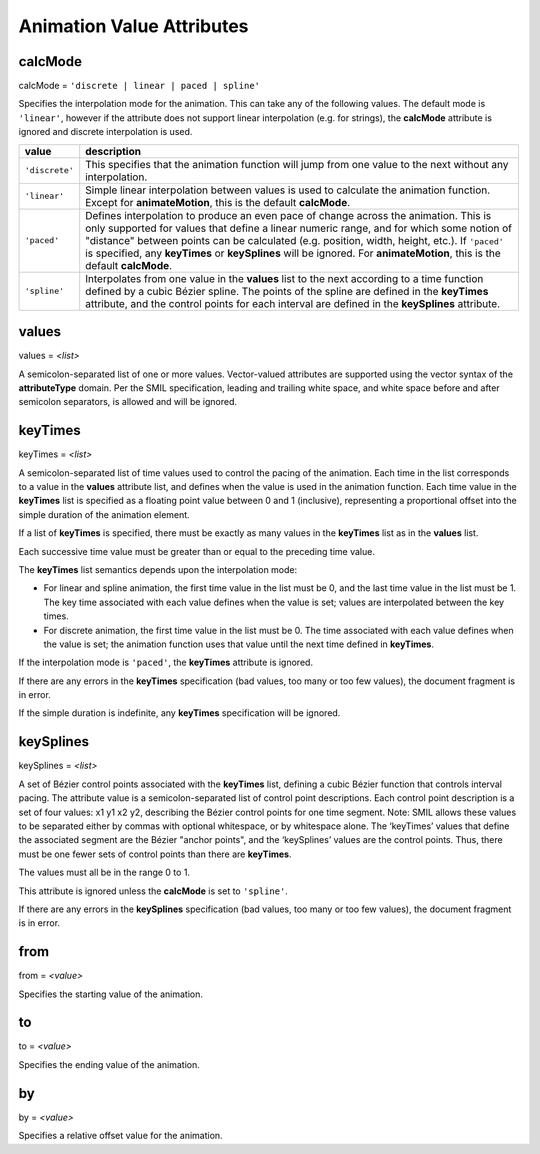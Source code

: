 Animation Value Attributes
==========================

calcMode
--------

calcMode = ``'discrete | linear | paced | spline'``

Specifies the interpolation mode for the animation. This can take any of the
following values. The default mode is ``'linear'``, however if the attribute
does not support linear interpolation (e.g. for strings), the **calcMode**
attribute is ignored and discrete interpolation is used.

============== ==============================================================
value          description
============== ==============================================================
``'discrete'`` This specifies that the animation function will jump from one
               value to the next without any interpolation.
``'linear'``   Simple linear interpolation between values is used to
               calculate the animation function. Except for
               **animateMotion**, this is the default **calcMode**.
``'paced'``    Defines interpolation to produce an even pace of change across
               the animation. This is only supported for values that define
               a linear numeric range, and for which some notion of
               "distance" between points can be calculated (e.g. position,
               width, height, etc.). If ``'paced'`` is specified, any
               **keyTimes** or **keySplines** will be ignored. For
               **animateMotion**, this is the default **calcMode**.
``'spline'``   Interpolates from one value in the **values** list to the
               next according to a time function defined by a cubic Bézier
               spline. The points of the spline are defined in the
               **keyTimes** attribute, and the control points for each
               interval are defined in the **keySplines** attribute.
============== ==============================================================

.. seealso:: http://www.w3.org/TR/SVG11/animate.html#CalcModeAttribute

values
------

values = `<list>`

A semicolon-separated list of one or more values. Vector-valued attributes
are supported using the vector syntax of the **attributeType** domain.
Per the SMIL specification, leading and trailing white space, and white
space before and after semicolon separators, is allowed and will be ignored.

.. seealso:: http://www.w3.org/TR/SVG11/animate.html#ValuesAttribute

keyTimes
--------

keyTimes = `<list>`

A semicolon-separated list of time values used to control the pacing of the
animation. Each time in the list corresponds to a value in the **values**
attribute list, and defines when the value is used in the animation function.
Each time value in the **keyTimes** list is specified as a floating point
value between 0 and 1 (inclusive), representing a proportional offset into
the simple duration of the animation element.

If a list of **keyTimes** is specified, there must be exactly as many values
in the **keyTimes** list as in the **values** list.

Each successive time value must be greater than or equal to the preceding
time value.

The **keyTimes** list semantics depends upon the interpolation mode:

* For linear and spline animation, the first time value in the list must be
  0, and the last time value in the list must be 1. The key time associated
  with each value defines when the value is set; values are interpolated
  between the key times.
* For discrete animation, the first time value in the list must be 0. The
  time associated with each value defines when the value is set; the
  animation function uses that value until the next time defined in **keyTimes**.

If the interpolation mode is ``'paced'``, the **keyTimes** attribute is ignored.

If there are any errors in the **keyTimes** specification (bad values, too
many or too few values), the document fragment is in error.

If the simple duration is indefinite, any **keyTimes** specification will be
ignored.

.. seealso:: http://www.w3.org/TR/SVG11/animate.html#KeyTimesAttribute

keySplines
----------

keySplines = `<list>`

A set of Bézier control points associated with the **keyTimes** list,
defining a cubic Bézier function that controls interval pacing. The attribute
value is a semicolon-separated list of control point descriptions. Each
control point description is a set of four values: x1 y1 x2 y2, describing
the Bézier control points for one time segment. Note: SMIL allows these
values to be separated either by commas with optional whitespace, or by
whitespace alone. The ‘keyTimes’ values that define the associated segment
are the Bézier "anchor points", and the ‘keySplines’ values are the control
points. Thus, there must be one fewer sets of control points than there are
**keyTimes**.

The values must all be in the range 0 to 1.

This attribute is ignored unless the **calcMode** is set to ``'spline'``.

If there are any errors in the **keySplines** specification (bad values, too
many or too few values), the document fragment is in error.

.. seealso:: http://www.w3.org/TR/SVG11/animate.html#KeySplinesAttribute

from
----

from = `<value>`

Specifies the starting value of the animation.

.. seealso:: http://www.w3.org/TR/SVG11/animate.html#FromAttribute

to
----

to = `<value>`

Specifies the ending value of the animation.

.. seealso:: http://www.w3.org/TR/SVG11/animate.html#ToAttribute

by
----

by = `<value>`

Specifies a relative offset value for the animation.

.. seealso:: http://www.w3.org/TR/SVG11/animate.html#ByAttribute